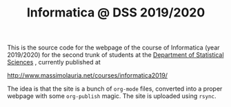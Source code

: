 #+TITLE: Informatica @ DSS 2019/2020

This is the  source code for the webpage of  the course of Informatica
(year 2019/2020) for the second trunk of students at the [[http://www.dss.uniroma1.it][Department  of Statistical
Sciences]] , currently published at

http://www.massimolauria.net/courses/informatica2019/

The idea  is that the site  is a bunch of  =org-mode= files, converted
into  a proper  webpage with  some  =org-publish= magic.  The site  is
uploaded using =rsync=.
